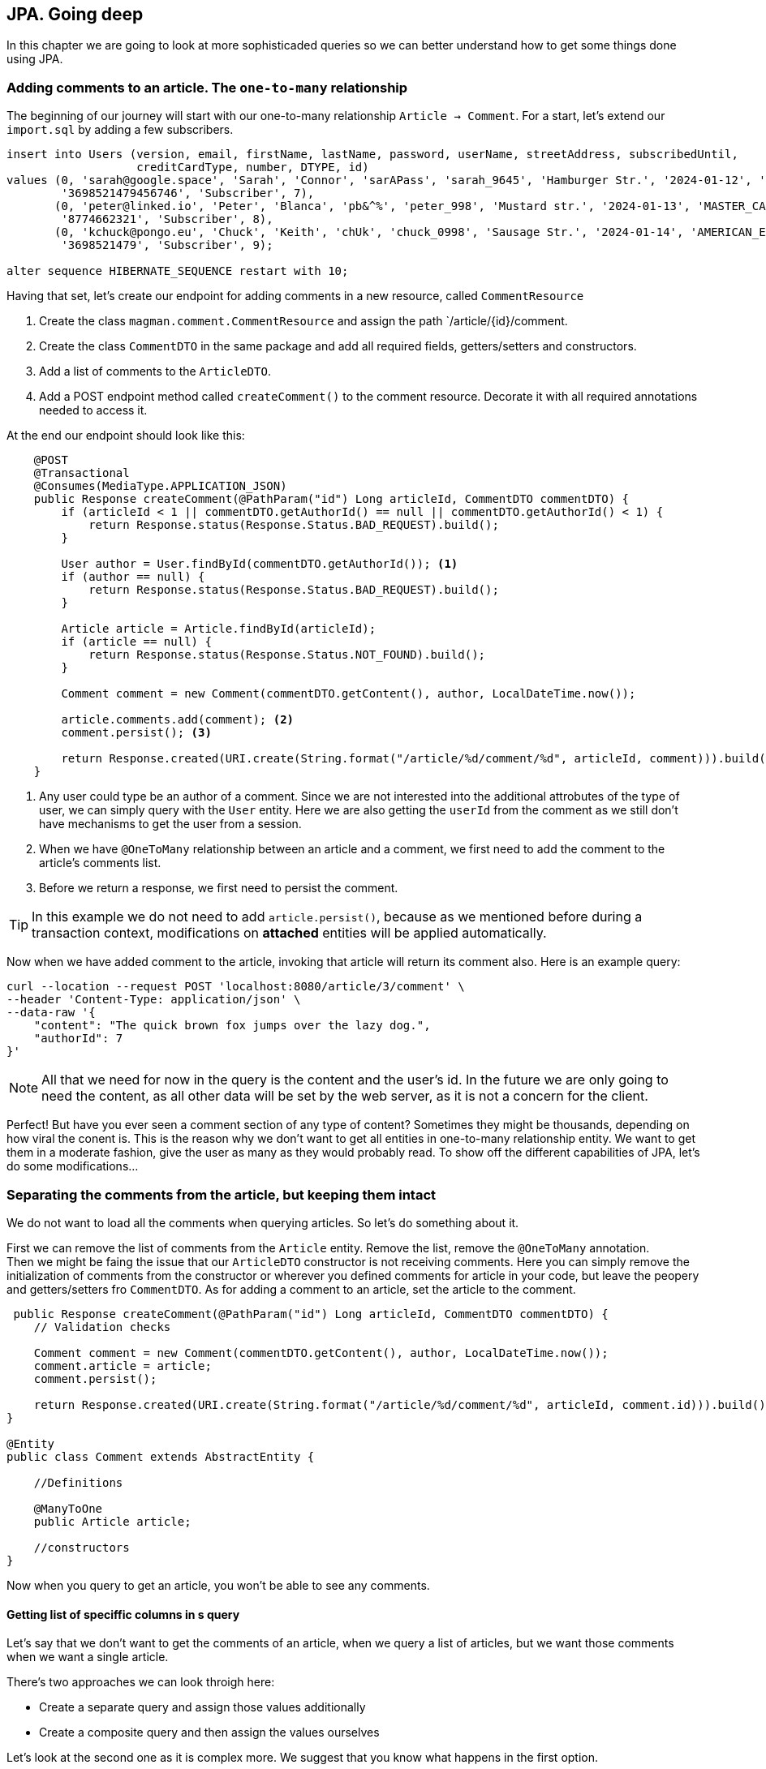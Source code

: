 == JPA. Going deep

In this chapter we are going to look at more sophisticaded queries so we can better understand how to get some things done using JPA.

=== Adding comments to an article. The `one-to-many` relationship

The beginning of our journey will start with our one-to-many relationship `Article -> Comment`. For a start, let's extend our `import.sql` by adding a few subscribers.

[source,sql]
----
insert into Users (version, email, firstName, lastName, password, userName, streetAddress, subscribedUntil,
                   creditCardType, number, DTYPE, id)
values (0, 'sarah@google.space', 'Sarah', 'Connor', 'sarAPass', 'sarah_9645', 'Hamburger Str.', '2024-01-12', 'VISA',
        '3698521479456746', 'Subscriber', 7),
       (0, 'peter@linked.io', 'Peter', 'Blanca', 'pb&^%', 'peter_998', 'Mustard str.', '2024-01-13', 'MASTER_CARD',
        '8774662321', 'Subscriber', 8),
       (0, 'kchuck@pongo.eu', 'Chuck', 'Keith', 'chUk', 'chuck_0998', 'Sausage Str.', '2024-01-14', 'AMERICAN_EXPRESS',
        '3698521479', 'Subscriber', 9);

alter sequence HIBERNATE_SEQUENCE restart with 10;
----

Having that set, let's create our endpoint for adding comments in a new resource, called `CommentResource`

. Create the class `magman.comment.CommentResource` and assign the path `/article/{id}/comment.
. Create the class `CommentDTO` in the same package and add all required fields, getters/setters and constructors.
. Add a list of comments to the `ArticleDTO`.
. Add a POST endpoint method called `createComment()` to the comment resource.
Decorate it with all required annotations needed to access it.

At the end our endpoint should look like this:

[source,java]
----
    @POST
    @Transactional
    @Consumes(MediaType.APPLICATION_JSON)
    public Response createComment(@PathParam("id") Long articleId, CommentDTO commentDTO) {
        if (articleId < 1 || commentDTO.getAuthorId() == null || commentDTO.getAuthorId() < 1) {
            return Response.status(Response.Status.BAD_REQUEST).build();
        }

        User author = User.findById(commentDTO.getAuthorId()); <.>
        if (author == null) {
            return Response.status(Response.Status.BAD_REQUEST).build();
        }

        Article article = Article.findById(articleId);
        if (article == null) {
            return Response.status(Response.Status.NOT_FOUND).build();
        }

        Comment comment = new Comment(commentDTO.getContent(), author, LocalDateTime.now());

        article.comments.add(comment); <.>
        comment.persist(); <.>

        return Response.created(URI.create(String.format("/article/%d/comment/%d", articleId, comment))).build();
    }
----
<.> Any user could type be an author of a comment.
Since we are not interested into the additional attrobutes of the type of user, we can simply query with the `User` entity.
Here we are also getting the `userId` from the comment as we still don't have mechanisms to get the user from a session.
<.> When we have `@OneToMany` relationship between an article and a comment, we first need to add the comment to the article's comments list.
<.> Before we return a response, we first need to persist the comment.

[TIP]
====
In this example we do not need to add `article.persist()`, because as we mentioned before during a transaction context, modifications on *attached* entities will be applied automatically. 
====

Now when we have added comment to the article, invoking that article will return its comment also.
Here is an example query:

[source,curl]
----
curl --location --request POST 'localhost:8080/article/3/comment' \
--header 'Content-Type: application/json' \
--data-raw '{
    "content": "The quick brown fox jumps over the lazy dog.",
    "authorId": 7
}'
----

NOTE: All that we need for now in the query is the content and the user's id.
In the future we are only going to need the content, as all other data will be set by the web server, as it is not a concern for the client.

Perfect! But have you ever seen a comment section of any type of content?
Sometimes they might be thousands, depending on how viral the conent is.
This is the reason why we don't want to get all entities in one-to-many relationship entity.
We want to get them in a moderate fashion, give the user as many as they would probably read.
To show off the different capabilities of JPA, let's do some modifications...

=== Separating the comments from the article, but keeping them intact

We do not want to load all the comments when querying articles.
So let's do something about it.

First we can remove the list of comments from the `Article` entity.
Remove the list, remove the `@OneToMany` annotation.
 +
Then we might be faing the issue that our `ArticleDTO` constructor is not receiving comments.
Here you can simply remove the initialization of comments from the constructor or wherever you defined comments for article in your code, but leave the peopery and getters/setters fro `CommentDTO`.
As for adding a comment to an article, set the article to the comment.

[source,java]
----
 public Response createComment(@PathParam("id") Long articleId, CommentDTO commentDTO) {
    // Validation checks

    Comment comment = new Comment(commentDTO.getContent(), author, LocalDateTime.now());
    comment.article = article;
    comment.persist();

    return Response.created(URI.create(String.format("/article/%d/comment/%d", articleId, comment.id))).build();
}

@Entity
public class Comment extends AbstractEntity {

    //Definitions

    @ManyToOne
    public Article article;

    //constructors
}
----

Now when you query to get an article, you won't be able to see any comments.

==== Getting list of speciffic columns in s query

Let's say that we don't want to get the comments of an article, when we query a list of articles, but we want those comments when we want a single article.

There's two approaches we can look throigh here:

- Create a separate query and assign those values additionally
- Create a composite query and then assign the values ourselves

Let's look at the second one as it is complex more. 
We suggest that you know what happens in the first option.

For a start, let's add a query parameter to the `getArticle()` method, called `withComments`.

[source,java]
----
public Response getArticle(@PathParam("id") Long articleId, @QueryParam("withComments") boolean withComments) { 
    //implementation
 }
----

Next, let's create a named query that will get the article with comments:

[source,sql]
----
select a, c from Article a left join Comment c on c.article = a where a.id = :articleId
----

And at the end our `getArticle` implementation will look like this
[source,java]
----
    public Response getArticle(@PathParam("id") Long articleId, @QueryParam("withComments") boolean withComments) {
        if (articleId < 1) {
            return Response.status(Response.Status.BAD_REQUEST).build();
        }

        Optional<Article> article = Optional.empty();
        List<Comment> comments = new ArrayList<>();
        if (withComments) {
            List<Object[]> articleWithComments = Article.getEntityManager() <.>
                    .createNamedQuery(Article.GET_ARTICLE_WITH_COMMENTS, Object[].class)
                    .setParameter("articleId", articleId)
                    .getResultList();

            if (!articleWithComments.isEmpty()) {
                article = Optional.of((Article) articleWithComments.get(0)[0]);
                comments = new ArrayList<>();
                for (var set : articleWithComments) { <.>
                    if (set[1] != null) {
                        comments.add((Comment) set[1]);
                    }
                }
            }
        } else {
            article = Article.findByIdOptional(articleId);
        }

        if (article.isPresent()) {
            ArticleDTO articleDTO = article.map(ArticleDTO::new).get();
            List<CommentDTO> commentDTOS = comments.stream().map(CommentDTO::new).collect(Collectors.toList());
            articleDTO.setComments(commentDTOS);
            return Response.ok(articleDTO).build();
        } else {
            return Response.status(Response.Status.NOT_FOUND).build();
        }
    }
----
<.> When we ask for more than one object in a query, the entity manager will return array of objetcs.
We have to then manually cast those objects into whatever type we need.
<.> The result of our query will give us a list of the same article with different comment.
Since we want to hava a single article with a list of comments, we have to loop through the results and join them as single list of comments.

There is even more neat way to avoid all that casting.
With JQL we can add java objects to the query.
To do so, let's create a wrapping object in the `model` package, called `ArticleWithComment`.

==== Inserting additional objects to a JQL query

Our `ArticleWithComment` entity should look like this:

[source,java]
----
public class ArticleWithComment {

    public Article article;
    public Comment comment;

    public ArticleWithComment(Article article, Comment comment) {
        this.article = article;
        this.comment = comment;
    }
}
----

After we have implemented it, we need to upgrade our JQL query to support it.

[source,java]
----
select new com.vidasoft.magman.model.ArticleWithComment(a, c) from Article a left join Comment c on c.article = a where a.id = :articleId
----

And now implement it in our resource method:

[source,java]
----
//checks
if (withComments) {
    List<ArticleWithComment> articleWithComments = Article.getEntityManager()
            .createNamedQuery(Article.GET_ARTICLE_WITH_COMMENTS, ArticleWithComment.class)
            .setParameter("articleId", articleId)
            .getResultList();

    if (!articleWithComments.isEmpty()) {
        article = Optional.of(articleWithComments.get(0).article);
        comments = new ArrayList<>();
        for (var set : articleWithComments) {
            if (set.comment != null) {
                comments.add(set.comment);
            }
        }
    }
}

//returns
----

NOTE: Unfortunately with the way JPA has been designed and the complexity of our query, we are yet not able to get a list of comments, so we have to create it manually.

==== Creating native queries with JPA

Sometimes JPA can't perform queries speciffic for the database.
Then you will need to create a native query that is capable to perform the operations you need.

To demonstrate that, let's implement an endpoint for getting a comment by its id.
But this time, instead of using JQL or panache, we are going to do it with a native query.

First off, create a `@NativeNamedQuery` to get the comment by its id:

[source,java]
----
@Entity
@NamedNativeQuery(name = Comment.GET_COMMENT_BY_ID,
query = "select ID, CONTENT, AUTHOR_ID, CREATED from COMMENT where id = :commentId")
public class Comment extends AbstractEntity {
    //implementation
}
----

Then to simplify things, add a constructor to the `CommentDTO` that takes all properties.

[source,java]
----
public class CommentDTO {

    //properties

    public CommentDTO(Long id, String content, Long authorId, String created) {
        this.id = id;
        this.content = content;
        this.authorId = authorId;
        this.created = created;
    }

    //more constructors, getters and setters
}
----

And finally, let's implement our `getComment` endpoint:

[source,java]
----
    @GET
    @Path("/{commentId}")
    @Produces(MediaType.APPLICATION_JSON)
    public Response getCommentById(@PathParam("commentId") Long commentId) {
        if (commentId < 1) {
            return Response.status(Response.Status.BAD_REQUEST).build();
        } else {
            Object[] commentResult = (Object[]) Comment.getEntityManager().createNamedQuery(Comment.GET_COMMENT_BY_ID) <.>
                    .setParameter("commentId", commentId)
                    .getResultStream()
                    .findFirst()
                    .orElse(null);
            if (commentResult == null) {
                return Response.status(Response.Status.NOT_FOUND).build();
            } else {
                CommentDTO comment = new CommentDTO(    <.>
                        ((BigInteger) commentResult[0]).longValue(), //id <.>
                        (String) commentResult[1], //content
                        ((BigInteger) commentResult[2]).longValue(), //author id
                        commentResult[3].toString() // created
                );
                return Response.ok(comment).build();
            }
        }
    }
----
<.> Just like with composite queries, what we get in return here is an array of `Object[]`, which we have to cast into the types we require.
<.> The order in which the result array is constructed is the same as the one in our query.
This is how you are supposed to know which value is which.
<.> Sometimes the object that JPA decides to use for the types in our database for native queries may differ from what we actually want, so we need to address that, by additional casting.

You can argue that this doesn't look that neat, right?
Thankfully there is another way to save ourselves from all that casting.

==== The `@SqlResultMapping` annotation

In order to make that result mapping automatic by JPA, there is also an annotation that is going to help us out.
The usage of this annotation is not going to work with all scenarios, so this is the reason why we are left with the option to do the casting ourselves.
Let's add this annotation above our `NamedNativeQuery`.

[source,java]
----
@Entity
@SqlResultSetMapping(name = Comment.GET_COMMENT_BY_ID, <.>
        classes = {
                @ConstructorResult(targetClass = CommentDTO.class, columns = { <.>
                        @ColumnResult(name = "ID", type = Long.class),
                        @ColumnResult(name = "CONTENT"),
                        @ColumnResult(name = "AUTHOR_ID", type = Long.class),
                        @ColumnResult(name = "CREATED", type = String.class)
                })
        })
@NamedNativeQuery(name = Comment.GET_COMMENT_BY_ID,
        query = "select ID, CONTENT, AUTHOR_ID, CREATED from COMMENT where id = :commentId",
        resultSetMapping = Comment.GET_COMMENT_BY_ID) <.>
public class Comment extends AbstractEntity {
    //implementation
}
----
<.> Here we can use the same name as the name of the query
<.> The order in which the variables are assigned is the same in which the `CommentDTO` constructor was previously defined.
<.> In the native query we place the name of the mapper in `resultSetMapping`

Now when we go back to our `CommentResource` our `getComment` implementation may look like this:

[source,java]
----
    @GET
    @Path("/{commentId}")
    @Produces(MediaType.APPLICATION_JSON)
    public Response getCommentById(@PathParam("commentId") Long commentId) {
        if (commentId < 1) {
            return Response.status(Response.Status.BAD_REQUEST).build();
        } else {
            CommentDTO comment = Comment.getEntityManager().createNamedQuery(Comment.GET_COMMENT_BY_ID, CommentDTO.class)
                    .setParameter("commentId", commentId)
                    .getResultStream()
                    .findFirst()
                    .orElse(null);
            if (comment == null) {
                return Response.status(Response.Status.NOT_FOUND).build();
            } else {
                return Response.ok(comment).build();
            }
        }
    }
----

WARNING: Native queries are suitable when you use the same database through all your environments.
This means what you should use the same database even for testing, as you cannot test a native query in the same SQL dialect for different databases, unless they have the same dialect.

=== Going even deeper

There's even more stuff to look at.
Unfortunately the scope of our project will not allow us to show appropriate examples.
But this doesn't stop you to go online and look for some JPA tips and tricks for yourself.
Here are a couple of topics to begin with:

- https://vladmihalcea.com/the-best-way-to-use-the-manytomany-annotation-with-jpa-and-hibernate/[Many-to-many relationships]
- https://vladmihalcea.com/the-best-way-to-map-a-onetoone-relationship-with-jpa-and-hibernate/[One-to-one relationships]
- https://thorben-janssen.com/hibernate-tips-query-elementcollection/[Ellement collections]

All the articles have been written by top developers, who have activerly contributed for and stay behind Hibernate, Eclipse and the JPA specifications.
You can always trust and use their guides as foundations of project's data model.